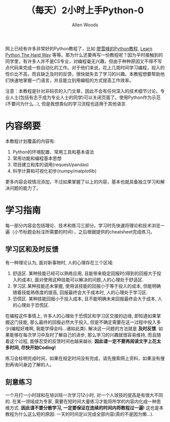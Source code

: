 #+TITLE:（每天）2小时上手Python-0
#+AUTHOR: Allen Woods

网上已经有许多非常好的Python教程了，比如 [[http://www.liaoxuefeng.com/][廖雪峰的Python教程]], [[http://learnpythonthehardway.org/][Learn Python The Hard Way]] 等等。那为什么还要再写一份教程呢？因为平时接触到的同学里，有许多人并不是CS专业，对编程毫无兴趣，但由于种种原因又不得不写点代码来完成一些自动化的工作。对于他们来说，花上几周时间学习编程，投入的性价比不高，而且缺乏及时的反馈，很快就失去了学习的兴趣。本教程想要帮助他们快速地掌握一门语言，并且能立刻用编程的方式提高工作效率。

注意：本教程是针对非码农的入门文章，因此不会有任何深入的技术细节讨论。专业人士(包括有志于成为专业人士的同学)可以关闭页面了。使用Python作为示范(不要问为什么...), 但是我想类似的学习流程也适用于其他语言.

* 内容纲要
本教程计划覆盖的内容有:
1. Python的环境配置、常用工具和基本语法
2. 常用功能和编程基本思想
3. 项目建立和库的调用(request/pandas)
4. 科学计算和可视化初步(numpy/matplotlib)
更多内容会视情况添加，不过如果掌握了以上的内容，基本也就具备独立学习和解决问题的能力了。

* 学习指南
每一部分内容会包括理论、技术和练习三部分。学习时先快速将理论和技术浏览一遍（小节标题会标注所需要的时间），之后根据提供的cheatsheet完成练习。

** 学习区和及时反馈
有一种理论认为, 面对新事物时, 人的心理存在三个区域: 
1. 舒适区. 某种技能已经可以熟练应用, 且能带来稳定回报时(得到的回报大于投入的成本), 面对使用这种技能可以解决的问题,人的心理处于舒适区.
2. 学习区.某种技能还未掌握, 使用该技能的回报小于等于投入的成本, 但能明确随着技能熟练度的提高, 回报最终会大于成本时, 人的心理处于学习区.
3. 恐慌区. 某种技能回报小于投入成本, 且不能明确未来回报最终会大于成本, 人的心理处于恐慌区.

在编程这件事情上, 许多人的心理处于恐慌区和学习区交接的边缘, 即知道如果掌握这门技能, 那么最终的回报必然大于投入, 但是不确定需要在这一过程中投入多少(编程好难啊, 我能学得会吗...诸如此类). 
解决这一问题的方法就是 *及时反馈*. 如果能够在每次学习中及时了解自己的进步, 那么学习的兴趣就很容易维持, 而且随着这个过程, 能够忍受的反馈时间也越来越长. *因此请一定不要再阅读文字上花太多时间, 尽快开始Coding!* 

练习会标明完成时间，如果在规定时间没有完成，请先搜索网上资料，如果没有搜到再询问身边了解的人。

** 刻意练习
一个月打一小时球和在培训班一次学习12小时, 对一个人球技的提高是有很大不同的. 在某一领域成为专家, 需要在短时间大量练习才能将所学的内容内化成一种思维方式. *因此请不要分散学习, 一定要保证在连续的时间内将教程过一遍!* 这也是本教程为什么这么短的原因: 一天的时间足以完成全部内容(真的不是因为懒...).
